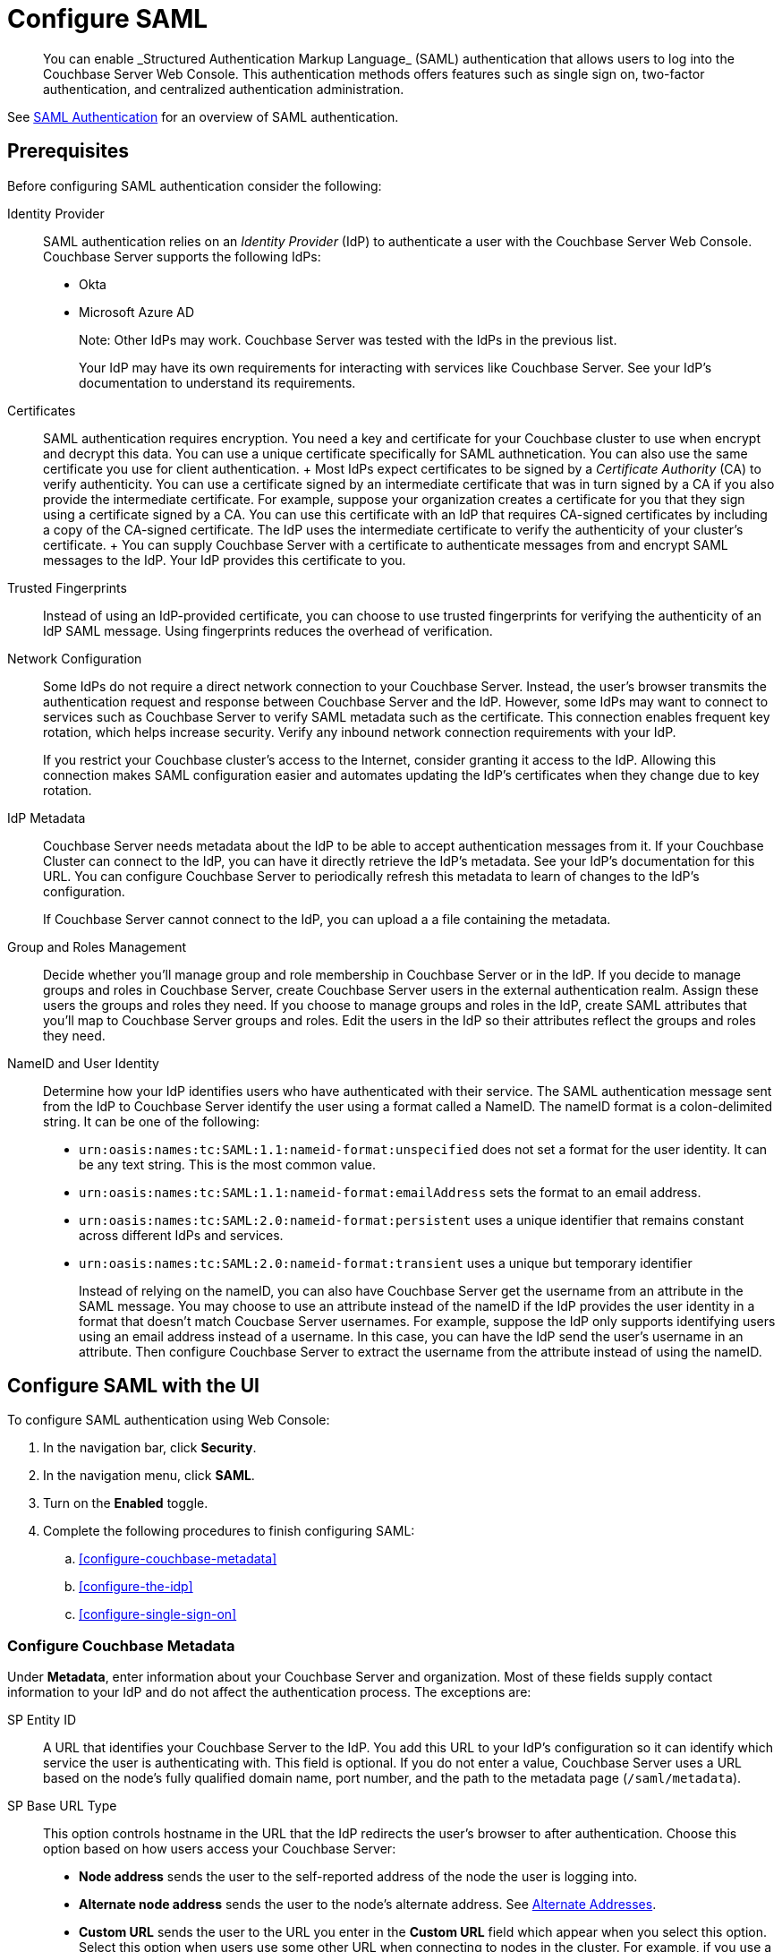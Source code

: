 = Configure SAML
:description: You can enable _Structured Authentication Markup Language_ (SAML)  authentication that allows users to log into the Couchbase Server Web Console. This authentication methods offers features such as single sign on, two-factor authentication, and centralized authentication administration.

[abstract]
{description}

See xref:learn:security/authentication-domains.adoc#saml-authentication[SAML Authentication] for an overview of SAML authentication. 

== Prerequisites

Before configuring SAML authentication consider the following:

Identity Provider::
SAML authentication relies on an _Identity Provider_ (IdP) to authenticate a user with the Couchbase Server Web Console. Couchbase Server supports the following IdPs:
+
* Okta
* Microsoft Azure AD
+
Note: Other IdPs may work. Couchbase Server was tested with the IdPs in the previous list.
+
Your IdP may have its own requirements for interacting with services like Couchbase Server. See your IdP's documentation to understand its requirements. 

Certificates::
 SAML authentication requires encryption. You need a key and certificate for your Couchbase cluster to use when encrypt and decrypt this data. You can use a unique certificate specifically for SAML authnetication. You can also use the same certificate you use for client authentication. 
 +
 Most IdPs expect certificates to be signed by a _Certificate Authority_ (CA) to verify authenticity. You can use a certificate signed by an intermediate certificate that was in turn signed by a CA if you also provide the intermediate certificate. For example, suppose your organization creates a certificate for you that they sign using a certificate signed by a CA. You can use this certificate with an IdP that requires CA-signed certificates by including a copy of the CA-signed certificate. The IdP uses the intermediate certificate to verify the authenticity of your cluster's certificate.
 + 
 You can supply Couchbase Server with a certificate to authenticate messages from and encrypt SAML messages to the IdP. Your IdP provides this certificate to you. 

Trusted Fingerprints::
Instead of using an IdP-provided certificate, you can choose to use trusted fingerprints for verifying the authenticity of an IdP SAML message. Using fingerprints reduces the overhead of verification. 

Network Configuration::
Some IdPs do not require a direct network connection to your Couchbase Server. Instead, the user's browser transmits the authentication request and response between Couchbase Server and the IdP. However, some IdPs may want to connect to services such as Couchbase Server to verify SAML metadata such as the certificate. This connection enables frequent key rotation, which helps increase security. Verify any inbound network connection requirements with your IdP. 
+
If you restrict your Couchbase cluster's access to the Internet, consider granting it access to the IdP. Allowing this connection makes SAML configuration easier and automates updating the IdP's certificates when they change due to key rotation.  

IdP Metadata::
Couchbase Server needs metadata about the IdP to be able to accept authentication messages from it. If your Couchbase Cluster can connect to the IdP, you can have it directly retrieve the IdP's metadata. See your IdP's documentation for this URL. You can configure Couchbase Server to periodically refresh this metadata to learn of changes to the IdP's configuration.
+
If Couchbase Server cannot connect to the IdP, you can upload a a file containing the metadata. 

Group and Roles Management::
Decide whether you'll manage group and role membership in Couchbase Server or in the IdP. If you decide to manage groups and roles in Couchbase Server, create Couchbase Server users in the external authentication realm. Assign these users the groups and roles they need. If you choose to manage groups and roles in the IdP, create SAML attributes that you'll map to Couchbase Server groups and roles. Edit the users in the IdP so their attributes reflect the groups and roles they need. 

NameID and User Identity::
Determine how your IdP identifies users who have authenticated with their service. The SAML authentication message sent from the IdP to Couchbase Server identify the user using a format called a NameID. The nameID format is a colon-delimited string. It can be one of the following:
+
* `urn:oasis:names:tc:SAML:1.1:nameid-format:unspecified` does not set a format for the user identity. It can be any text string. This is the most common value.
* `urn:oasis:names:tc:SAML:1.1:nameid-format:emailAddress` sets the format to an email address.
* `urn:oasis:names:tc:SAML:2.0:nameid-format:persistent` uses a unique identifier that remains constant across different IdPs and services.
* `urn:oasis:names:tc:SAML:2.0:nameid-format:transient` uses a unique but temporary identifier 
+
Instead of relying on the nameID, you can also have Couchbase Server get the username from an attribute in the SAML message. You may choose to use an attribute instead of the nameID if the IdP provides the user identity in a format that doesn't match Coucbase Server usernames. For example, suppose the IdP only supports identifying users using an email address instead of a username. In this case, you can have the IdP send the user's username in an attribute. Then configure Couchbase Server to extract the username from the attribute instead of using the nameID.

== Configure SAML with the UI

To configure SAML authentication using Web Console:

. In the navigation bar, click *Security*.
. In the navigation menu, click *SAML*.
. Turn on the *Enabled* toggle.
. Complete the following procedures to finish configuring SAML:
.. <<configure-couchbase-metadata>>
.. <<configure-the-idp>>
.. <<configure-single-sign-on>>

### Configure Couchbase Metadata

Under *Metadata*, enter information about your Couchbase Server and organization. Most of these fields supply contact information to your IdP and do not affect the authentication process. The exceptions are:

SP Entity ID::
A URL that identifies your Couchbase Server to the IdP. You add this URL to your IdP's configuration so it can identify which service the user is authenticating with. This field is optional. If you do not enter a value, Couchbase Server uses a URL based on the node's fully qualified domain name, port number, and the path to the metadata page (`/saml/metadata`). 
SP Base URL Type::
This option controls hostname in the URL that the IdP redirects the user's browser to after authentication. Choose this option based on how users access your Couchbase Server:
+
* *Node address* sends the user to the self-reported address of the node the user is logging into. 
* *Alternate node address* sends the user to the node's alternate address. See xref:learn:clusters-and-availability/connectivity.adoc#alternate-addresses[Alternate Addresses].
* *Custom URL* sends the user to the URL you enter in the *Custom URL* field which appear when you select this option. Select this option when users use some other URL when connecting to nodes in the cluster. For example, if you use a load balancer to redirect users to nodes, enter its URL here. 

Key and Certificates::
Add the Couchbase Server's private key and certificate. Either copy and paste their content or upload them by clicking bth:[Select File]. If the certificate was not signed directly by a CA, added any intermediate certificates in *Certificate chain*. 

### Configure the IdP

Under *Identity Provider Configuration*, enter the information for your IdP: 

Load IDP metadata from::
Choose to either provide the IdP's metadata URL or to upload a snapshot of its metadata in a file. If you provide a URL, you can have Couchbase Server refresh the metadata periodically.
Verify remote peer::
Select to enable verification of the IdP's certificate. If you enable this option, supply a copy of the IdP's certificate in *CA Certificates*.   
Validate metadata using trusted fingerprints::
Select to enable using fingerprints instead of a certificate to authenticate the metadata from the IdP. Select *Use trusted fingerprints for metadata bootstrap only* to limit using fingerprint verification to just the initial retrieval of the metadata. Select *Always use trusted fingerprints to validate signatures in SAML...* to use fingerprints for all SAML message validation instead of just metadata.
Trusted Fingerprints::
Add the IdP's trusted fingerprints if you are using them.

=== Configure Single Sign-On

Under the *Single Sign-On* section, configure how Couchbase Server and the IdP communicate abiut user authentication.

Authentication IDP Binding::
Logout IDP Binding::
Select *Post* if Couchbase Server should use POST messages to send authentication and logout requests to the Idp. Select *Redirect* if Chouchbase Server should use URL parameters instead.
Validate assertion signature::
Validate assertion envelope signature::
Select to have Couchbase verify the signature of either the SAML assertions or the entire SAML envelope the IdP sends. You should enable at least one form of signature validation based on how your IdP signs its messages.

NameID format::
Enter the format that the IdP uses to identify the user. You must enter a value here, even if you configure Couchbase Server to use an attribute for the username.

Username attribute::
Select if you want to use a SAML attribute for the username and enter the attribute's name in *Username attribute*. 

Groups attribute::
Select if you want the IdP to manage group membership. Enter the name of the attribute in the *Groups attribute* box. Enter the separator character in *Groups separator* if your IdP sends lists of groups in a string. If you want Couchbase Server to only consider a subset of the group names that the IdP sends it, enter a regular expression in *Groups filter*. Couchbase Server  only applies the groups whose names match the regular expression to the user. 

Roles attribute::
Select if you want the IdP to manage user roles. Works the same way that 